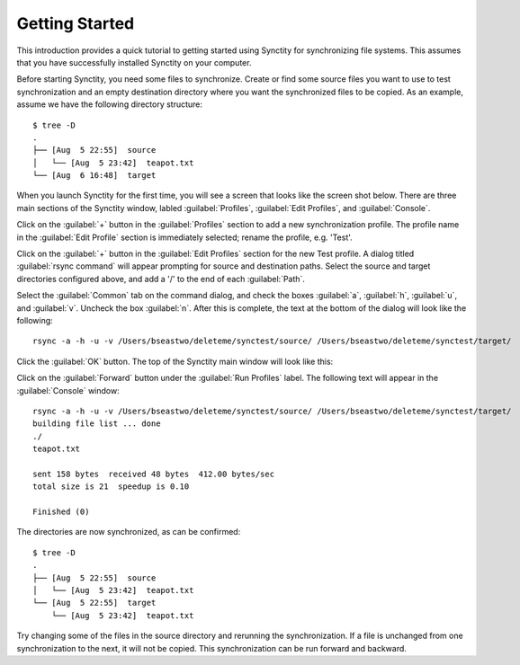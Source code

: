 .. index:: quick start
.. index:: introduction

Getting Started
===============

This introduction provides a quick tutorial to getting started using Synctity for synchronizing file systems.  This assumes that you have successfully installed Synctity on your computer.

.. seealso::
  	See the :doc:`installation` page to get the program up and running.

Before starting Synctity, you need some files to synchronize.  Create or find some source files you want to use to test synchronization and an empty destination directory where you want the synchronized files to be copied.  As an example, assume we have the following directory structure::

    $ tree -D
    .
    ├── [Aug  5 22:55]  source
    │   └── [Aug  5 23:42]  teapot.txt
    └── [Aug  6 16:48]  target

When you launch Synctity for the first time, you will see a screen that looks like the screen shot below.  There are three main sections of the Synctity window, labled :guilabel:`Profiles`, :guilabel:`Edit Profiles`, and :guilabel:`Console`.

.. image:: images/noprofiles.png
	:width: 95%
	:target: _images/noprofiles.png

Click on the :guilabel:`+` button in the :guilabel:`Profiles` section to add a new synchronization profile.  The profile name in the :guilabel:`Edit Profile` section is immediately selected; rename the profile, e.g. 'Test'.

Click on the :guilabel:`+` button in the :guilabel:`Edit Profiles` section for the new Test profile.  A dialog titled :guilabel:`rsync command` will appear prompting for source and destination paths.  Select the source and target directories configured above, and add a '/' to the end of each :guilabel:`Path`.  

Select the :guilabel:`Common` tab on the command dialog, and check the boxes :guilabel:`a`, :guilabel:`h`, :guilabel:`u`, and :guilabel:`v`.  Uncheck the box :guilabel:`n`.  After this is complete, the text at the bottom of the dialog will look like the following::

	rsync -a -h -u -v /Users/bseastwo/deleteme/synctest/source/ /Users/bseastwo/deleteme/synctest/target/

Click the :guilabel:`OK` button.  The top of the Synctity main window will look like this:

.. image:: images/testprofile.png
	:width: 95%
	:target: _images/testprofile.png

Click on the :guilabel:`Forward` button under the :guilabel:`Run Profiles` label.  The following text will appear in the :guilabel:`Console` window::

	rsync -a -h -u -v /Users/bseastwo/deleteme/synctest/source/ /Users/bseastwo/deleteme/synctest/target/
	building file list ... done
	./
	teapot.txt
	
	sent 158 bytes  received 48 bytes  412.00 bytes/sec
	total size is 21  speedup is 0.10
	
	Finished (0)

The directories are now synchronized, as can be confirmed::

    $ tree -D
    .
    ├── [Aug  5 22:55]  source
    │   └── [Aug  5 23:42]  teapot.txt
    └── [Aug  5 22:55]  target
        └── [Aug  5 23:42]  teapot.txt

Try changing some of the files in the source directory and rerunning the synchronization.  If a file is unchanged from one synchronization to the next, it will not be copied.  This synchronization can be run forward and backward.